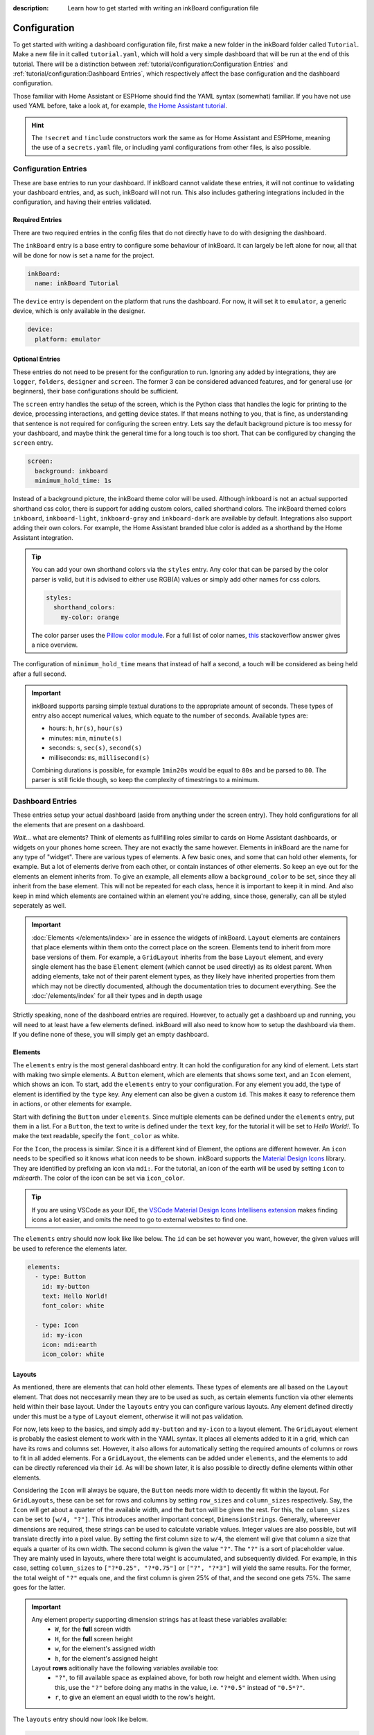 
:description: Learn how to get started with writing an inkBoard configuration file

Configuration
=============

To get started with writing a dashboard configuration file, first make a new folder in the inkBoard folder called ``Tutorial``. Make a new file in it called ``tutorial.yaml``, which will hold a very simple dashboard that will be run at the end of this tutorial.
There will be a distinction between :ref:`tutorial/configuration:Configuration Entries` and :ref:`tutorial/configuration:Dashboard Entries`, which respectively affect the base configuration and the dashboard configuration.

Those familiar with Home Assistant or ESPHome should find the YAML syntax (somewhat) familiar. If you have not use used YAML before, take a look at, for example, `the Home Assistant tutorial <https://www.home-assistant.io/docs/configuration/yaml/>`_.

.. hint::

    The ``!secret`` and ``!include`` constructors work the same as for Home Assistant and ESPHome,
    meaning the use of a ``secrets.yaml`` file, or including yaml configurations from other files, is also possible.

Configuration Entries
---------------------

These are base entries to run your dashboard. If inkBoard cannot validate these entries, it will not continue to validating your dashboard entries, and, as such, inkBoard will not run.
This also includes gathering integrations included in the configuration, and having their entries validated.

Required Entries
~~~~~~~~~~~~~~~~

There are two required entries in the config files that do not directly have to do with designing the dashboard.

The ``inkBoard`` entry is a base entry to configure some behaviour of inkBoard. It can largely be left alone for now, all that will be done for now is set a name for the project.

.. code-block:: yaml

    inkBoard:
      name: inkBoard Tutorial

The ``device`` entry is dependent on the platform that runs the dashboard. For now, it will set it to ``emulator``, a generic device, which is only available in the designer.

.. code-block:: yaml

    device:
      platform: emulator

Optional Entries
~~~~~~~~~~~~~~~~

These entries do not need to be present for the configuration to run.
Ignoring any added by integrations, they are ``logger``, ``folders``, ``designer`` and ``screen``.
The former 3 can be considered advanced features, and for general use (or beginners), their base configurations should be sufficient.

The ``screen`` entry handles the setup of the screen, which is the Python class that handles the logic for printing to the device, processing interactions, and getting device states. If that means nothing to you, that is fine, as understanding that sentence is not required for configuring the screen entry.
Lets say the default background picture is too messy for your dashboard, and maybe think the general time for a long touch is too short. That can be configured by changing the ``screen`` entry.

.. code-block:: yaml

    screen:
      background: inkboard
      minimum_hold_time: 1s

Instead of a background picture, the inkBoard theme color will be used. Although inkboard is not an actual supported shorthand css color, there is support for adding custom colors, called shorthand colors. The inkBoard themed colors ``inkboard``, ``inkboard-light``, ``inkboard-gray`` and ``inkboard-dark`` are available by default. Integrations also support adding their own colors. For example, the Home Assistant branded blue color is added as a shorthand by the Home Assistant integration.

.. tip::

    You can add your own shorthand colors via the ``styles`` entry. Any color that can be parsed by the color parser is valid, but it is advised to either use RGB(A) values or simply add other names for css colors.
    
    .. code-block:: yaml

        styles:
          shorthand_colors:
            my-color: orange

    
    The color parser uses the `Pillow color module <https://pillow.readthedocs.io/en/stable/reference/ImageColor.html#module-PIL.ImageColor>`_. For a full list of color names, `this <https://stackoverflow.com/a/54165440>`_ stackoverflow answer gives a nice overview.


The configuration of ``minimum_hold_time`` means that instead of half a second, a touch will be considered as being held after a full second.

.. important::

  inkBoard supports parsing simple textual durations to the appropriate amount of seconds. 
  These types of entry also accept numerical values, which equate to the number of seconds.
  Available types are:

  - hours: ``h``, ``hr(s)``, ``hour(s)``
  - minutes: ``min``, ``minute(s)``
  - seconds: ``s``, ``sec(s)``, ``second(s)``
  - milliseconds: ``ms``, ``millisecond(s)``

  Combining durations is possible, for example ``1min20s`` would be equal to ``80s`` and be parsed to ``80``. The parser is still fickle though, so keep the complexity of timestrings to a minimum.

Dashboard Entries
---------------------

These entries setup your actual dashboard (aside from anything under the screen entry). They hold configurations for all the elements that are present on a dashboard.

*Wait...* what are elements? Think of elements as fullfilling roles similar to cards on Home Assistant dashboards, or widgets on your phones home screen. They are not exactly the same however. Elements in inkBoard are the name for any type of "widget".
There are various types of elements. A few basic ones, and some that can hold other elements, for example. But a lot of elements derive from each other, or contain instances of other elements.
So keep an eye out for the elements an element inherits from. To give an example, all elements allow a ``background_color`` to be set, since they all inherit from the base element. This will not be repeated for each class, hence it is important to keep it in mind.
And also keep in mind which elements are contained within an element you're adding, since those, generally, can all be styled seperately as well. 

.. important::

  :doc:`Elements </elements/index>` are in essence the widgets of inkBoard. ``Layout`` elements are containers that place elements within them onto the correct place on the screen.
  Elements tend to inherit from more base versions of them. For example, a ``GridLayout`` inherits from the base ``Layout`` element, and every single element has the base ``Element`` element (which cannot be used directly) as its oldest parent.
  When adding elements, take not of their parent element types, as they likely have inherited properties from them which may not be directly documented, although the documentation tries to document everything.
  See the :doc:`/elements/index` for all their types and in depth usage 

Strictly speaking, none of the dashboard entries are required. However, to actually get a dashboard up and running, you will need to at least have a few elements defined. inkBoard will also need to know how to setup the dashboard via them.
If you define none of these, you will simply get an empty dashboard.

Elements
~~~~~~~~

The ``elements`` entry is the most general dashboard entry. It can hold the configuration for any kind of element. Lets start with making two simple elements. 
A ``Button`` element, which are elements that shows some text, and an ``Icon`` element, which shows an icon. To start, add the ``elements`` entry to your configuration.
For any element you add, the type of element is identified by the ``type`` key. Any element can also be given a custom ``id``. This makes it easy to reference them in actions, or other elements for example.

Start with defining the ``Button`` under ``elements``. Since multiple elements can be defined under the ``elements`` entry, put them in a list. For a ``Button``, the text to write is defined under the ``text`` key, for the tutorial it will be set to `Hello World!`.
To make the text readable, specify the ``font_color`` as white.

For the ``Icon``, the process is similar. Since it is a different kind of Element, the options are different however. An ``icon`` needs to be specified so it knows what icon needs to be shown. inkBoard supports the `Material Design Icons <https://pictogrammers.com/library/mdi/>`_ library. They are identified by prefixing an icon via ``mdi:``.
For the tutorial, an icon of the earth will be used by setting ``icon`` to `mdi:earth`. The color of the icon can be set via ``icon_color``. 

.. tip::
  
  If you are using VSCode as your IDE, the `VSCode Material Design Icons Intellisens extension <https://marketplace.visualstudio.com/items?itemName=lukas-tr.materialdesignicons-intellisense>`_ makes finding icons a lot easier, and omits the need to go to external websites to find one.



The ``elements`` entry should now look like like below. The ``id`` can be set however you want, however, the given values will be used to reference the elements later.

.. code-block:: yaml

  elements:
    - type: Button
      id: my-button
      text: Hello World!
      font_color: white

    - type: Icon
      id: my-icon
      icon: mdi:earth
      icon_color: white


Layouts
~~~~~~~

As mentioned, there are elements that can hold other elements. These types of elements are all based on the ``Layout`` element. That does not neccesarrily mean they are to be used as such, as certain elements function via other elements held within their base layout.
Under the ``layouts`` entry you can configure various layouts. Any element defined directly under this must be a type of ``Layout`` element, otherwise it will not pas validation. 

For now, lets keep to the basics, and simply add ``my-button`` and ``my-icon`` to a layout element. The ``GridLayout`` element is probably the easiest element to work with in the YAML syntax. It places all elements added to it in a grid, which can have its rows and columns set. However, it also allows for automatically setting the required amounts of columns or rows to fit in all added elements.
For a ``GridLayout``, the elements can be added under ``elements``, and the elements to add can be directly referenced via their ``id``. As will be shown later, it is also possible to directly define elements within other elements.

Considering the ``Icon`` will always be square, the ``Button`` needs more width to decently fit within the layout.
For ``GridLayouts``, these can be set for rows and columns by setting ``row_sizes`` and ``column_sizes`` respectively. Say, the ``Icon`` will get about a quarter of the available width, and the ``Button`` will be given the rest.
For this, the ``column_sizes`` can be set to ``[w/4, "?"]``. This introduces another important concept, ``DimensionStrings``. Generally, whereever dimensions are required, these strings can be used to calculate variable values. Integer values are also possible, but will translate directly into a pixel value.
By setting the first column size to ``w/4``, the element will give that column a size that equals a quarter of its own width. The second column is given the value ``"?"``. The ``"?"`` is a sort of placeholder value. They are mainly used in layouts, where there total weight is accumulated, and subsequently divided.
For example, in this case, setting ``column_sizes`` to ``["?*0.25", "?*0.75"]`` or ``["?", "?*3"]`` will yield the same results. For the former, the total weight of ``"?"`` equals one, and the first column is given 25% of that, and the second one gets 75%. The same goes for the latter.

.. important::

  Any element property supporting dimension strings has at least these variables available:
   - ``W``, for the **full** screen width
   - ``H``, for the **full** screen height
   - ``w``, for the element's assigned width
   - ``h``, for the element's assigned height

  Layout **rows** aditionally have the following variables available too:
    - ``"?"``, to fill available space as explained above, for both row height and element width. When using this, use the ``"?"`` before doing any maths in the value, i.e. ``"?*0.5"`` instead of ``"0.5*?"``.
    - ``r``, to give an element an equal width to the row's height. 

The ``layouts`` entry should now look like below.

.. code-block:: yaml

  layouts:
    - type: GridLayout
      id: my-layout
      rows: 1
      columns: 2
      column_sizes: ["w/4", "?"]
      elements:
        - my-icon 
        - my-button

.. _config-main_tabs-statusbar:

main_tabs & statusbar
~~~~~~~~~~~~~~~~~~~~~~~~

The ``main_tabs`` entry is meant as the main ``Layout`` element in your dashboard. 
It configures a ``TabPages`` element directly, and inkBoard will put it as the topmost element, optionally together with a ``StatusBar``.
The ``statusbar`` entry configures a ``StatusBar`` element directly. These elements fullfill a somewhat similar role to the android statusbar. It shows various ``Icon`` elements meant to display information on the current state of the dashboard.
The icons are added via inkBoard or integrations, so there is no need to worry about that. Both will, for now, be added with a minimum configuration. All that will be altered, is hiding the navigation bar from the ``TabPages`` since there is only one view for the moment. This is done via the ``hide_navigation_bar`` key. 
``my-layout`` still needs to be added to the ``TabPages`` element in order for it to actually appear on the screen though. This is done under ``tabs`` key. Each tab needs an element defined, and be given a name such that they can be identified easily.

This part of your configuration should look like below now.

.. code-block:: yaml

  statusbar:

  main_tabs:
    hide_navigation_bar: true
    tabs:
      - element: my-layout
        name: My Layout


Integrations
--------------------
inkBoard dashboards can be extended using integrations. This system is heavily inspired by the way Home Assistant handles its integrations, and it may come as no surprise that this was the original implementation of the programme.
Generally, to add an integration to a dashboard, the appropriate configuration entry has to be added. This indicates to inkBoard it can import the integration.
For most integrations, additional configuration may be required, for which their respective documentation has to be consulted.

Not all integrations may be able to run in the designer, or run with limited features. For example, the ``system_tray`` integration does not allow removing the designer window from the taskbar.
On the other hand, the designer also has a framework that allows integrations to add some functionality. This uses the treeview in the bottom of the UI. The ``homeassistant_client`` integration, for example, adds a treeview that allows you to view all elements connected to an entity.

inkBoard looks for integrations in two locations:
 - The internal integrations folder
 - The custom folder in the directory of the configuration file: ``<configurationfile>/custom/integrations``

The designer also has its own integrations folder, which it additionally uses to look for integrations.

.. important::
  To install the requirements of an already installed integration, run the command below.
  It locates the integration (both in inkBoard and/or in inkBoarddesigner) and takes care of installing the dependencies via pip.

  .. code-block:: console

    inkBoard install integration <integration_name>
  
  |  
  |  A similar syntax can be used to install platform dependencies:

  .. code-block:: console

    inkBoard install platform <integration_name>


On a clean install, the internal integration folder is empty. Zip files of integrations can be installed to it via the ``inkBoard install`` command.
When installing an inkBoard package, any integrations within it will also be installed to the internal folder.

.. code-block:: console

  inkBoard install <integration.zip>

Integrations can add new functionality to inkBoard or a platform, connect to other programmes, or simply provide sets of new elements (or a combination of all).
When using an integration that adds elements, the elements are usually meant to be parsed using an identifier. 
For example, for your own custom elements, the element type key would be ``type: custom:MyElement``. 
The Home Assistant integration uses the ``HA:`` identifier, so specifying an element from that integrations is done via ``type: HA:StateButton``.
Look at their documentation for all the features it adds and how to use them.

.. tip::
  The tutorial will not use any integrations, but the ``system_tray`` integration can be used without it affecting the dashboard or how the the designer runs.

  First install its dependencies with the command

  .. code-block::

    inkBoard install integration system_tray
  
  |
  | And then add the following entry to ``tutorial.yaml``

  .. code-block::
    
    system_tray:


The Base Configuration_
-----------------------

This should leave you with a very basic configuration file. If followed correctly, your ``tutorial.yaml`` file should look like :ref:`this <tutorial-configuration-file>`. 
The :doc:`next section <designing>` will go further in depth, utilising the designer and designing more complex elements.

.. dropdown::
  **Tutorial/tutorial.yaml**

  .. literalinclude:: /_static/tutorial-configuration.yaml
    :linenos:
    :caption: tutorial.yaml
    :name: tutorial-configuration-file


.. maybe give each entry its own subsection -> idk gotta stay focused on the tutorial part of this.? or at least the big ones. Also don't forget to mention i.e. tap_actions and stuff. -> will do that in design

